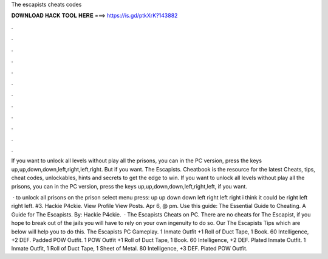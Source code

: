 The escapists cheats codes



𝐃𝐎𝐖𝐍𝐋𝐎𝐀𝐃 𝐇𝐀𝐂𝐊 𝐓𝐎𝐎𝐋 𝐇𝐄𝐑𝐄 ===> https://is.gd/ptkXrK?143882



.



.



.



.



.



.



.



.



.



.



.



.

If you want to unlock all levels without play all the prisons, you can in the PC version, press the keys up,up,down,down,left,right,left,right. But if you want. The Escapists. Cheatbook is the resource for the latest Cheats, tips, cheat codes, unlockables, hints and secrets to get the edge to win. If you want to unlock all levels without play all the prisons, you can in the PC version, press the keys up,up,down,down,left,right,left, if you want.

 · to unlock all prisons on the prison select menu press: up up down down left right left right i think it could be right left right left. #3. Hackie P4ckie. View Profile View Posts. Apr 6, @ pm. Use this guide: The Essential Guide to Cheating. A Guide for The Escapists. By: Hackie P4ckie.  · The Escapists Cheats on PC. There are no cheats for The Escapist, if you hope to break out of the jails you will have to rely on your own ingenuity to do so. Our The Escapists Tips which are below will help you to do this. The Escapists PC Gameplay. 1 Inmate Outfit +1 Roll of Duct Tape, 1 Book. 60 Intelligence, +2 DEF. Padded POW Outfit. 1 POW Outfit +1 Roll of Duct Tape, 1 Book. 60 Intelligence, +2 DEF. Plated Inmate Outfit. 1 Inmate Outfit, 1 Roll of Duct Tape, 1 Sheet of Metal. 80 Intelligence, +3 DEF. Plated POW Outfit.
